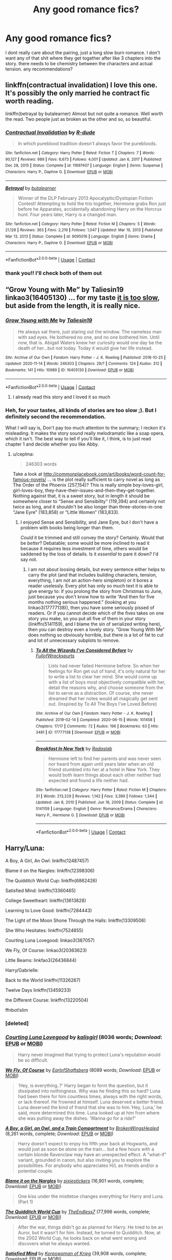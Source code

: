 #+TITLE: Any good romance fics?

* Any good romance fics?
:PROPERTIES:
:Author: After_Poetry9027
:Score: 4
:DateUnix: 1620552969.0
:DateShort: 2021-May-09
:FlairText: Request
:END:
I dont really care about the pairing, just a long slow burn romance. I don't want any of that shit where they get together after like 3 chapters into the story. there needs to be chemistry between the characters and actual tension. any recommendations?


** linkffn(contractual invalidation) I love this one. It's possibly the only married he contract fic worth reading.

linkffn(betrayal by butalearner) Almost but not quite a romance. Well worth the read. Two people just as broken as the other and so, so beautiful.
:PROPERTIES:
:Author: HeirGaunt
:Score: 3
:DateUnix: 1620553694.0
:DateShort: 2021-May-09
:END:

*** [[https://www.fanfiction.net/s/11697407/1/][*/Contractual Invalidation/*]] by [[https://www.fanfiction.net/u/2057121/R-dude][/R-dude/]]

#+begin_quote
  In which pureblood tradition doesn't always favor the purebloods.
#+end_quote

^{/Site/:} ^{fanfiction.net} ^{*|*} ^{/Category/:} ^{Harry} ^{Potter} ^{*|*} ^{/Rated/:} ^{Fiction} ^{T} ^{*|*} ^{/Chapters/:} ^{7} ^{*|*} ^{/Words/:} ^{90,127} ^{*|*} ^{/Reviews/:} ^{989} ^{*|*} ^{/Favs/:} ^{6,673} ^{*|*} ^{/Follows/:} ^{4,001} ^{*|*} ^{/Updated/:} ^{Jan} ^{6,} ^{2017} ^{*|*} ^{/Published/:} ^{Dec} ^{28,} ^{2015} ^{*|*} ^{/Status/:} ^{Complete} ^{*|*} ^{/id/:} ^{11697407} ^{*|*} ^{/Language/:} ^{English} ^{*|*} ^{/Genre/:} ^{Suspense} ^{*|*} ^{/Characters/:} ^{Harry} ^{P.,} ^{Daphne} ^{G.} ^{*|*} ^{/Download/:} ^{[[http://www.ff2ebook.com/old/ffn-bot/index.php?id=11697407&source=ff&filetype=epub][EPUB]]} ^{or} ^{[[http://www.ff2ebook.com/old/ffn-bot/index.php?id=11697407&source=ff&filetype=mobi][MOBI]]}

--------------

[[https://www.fanfiction.net/s/9095016/1/][*/Betrayal/*]] by [[https://www.fanfiction.net/u/4024547/butalearner][/butalearner/]]

#+begin_quote
  Winner of the DLP February 2013 Apocalyptic/Dystopian Fiction Contest! Attempting to hold the trio together, Hermione grabs Ron just before he Apparates, accidentally abandoning Harry on the Horcrux hunt. Four years later, Harry is a changed man.
#+end_quote

^{/Site/:} ^{fanfiction.net} ^{*|*} ^{/Category/:} ^{Harry} ^{Potter} ^{*|*} ^{/Rated/:} ^{Fiction} ^{M} ^{*|*} ^{/Chapters/:} ^{5} ^{*|*} ^{/Words/:} ^{21,128} ^{*|*} ^{/Reviews/:} ^{363} ^{*|*} ^{/Favs/:} ^{2,219} ^{*|*} ^{/Follows/:} ^{1,047} ^{*|*} ^{/Updated/:} ^{Mar} ^{19,} ^{2013} ^{*|*} ^{/Published/:} ^{Mar} ^{13,} ^{2013} ^{*|*} ^{/Status/:} ^{Complete} ^{*|*} ^{/id/:} ^{9095016} ^{*|*} ^{/Language/:} ^{English} ^{*|*} ^{/Genre/:} ^{Drama} ^{*|*} ^{/Characters/:} ^{Harry} ^{P.,} ^{Daphne} ^{G.} ^{*|*} ^{/Download/:} ^{[[http://www.ff2ebook.com/old/ffn-bot/index.php?id=9095016&source=ff&filetype=epub][EPUB]]} ^{or} ^{[[http://www.ff2ebook.com/old/ffn-bot/index.php?id=9095016&source=ff&filetype=mobi][MOBI]]}

--------------

*FanfictionBot*^{2.0.0-beta} | [[https://github.com/FanfictionBot/reddit-ffn-bot/wiki/Usage][Usage]] | [[https://www.reddit.com/message/compose?to=tusing][Contact]]
:PROPERTIES:
:Author: FanfictionBot
:Score: 1
:DateUnix: 1620553730.0
:DateShort: 2021-May-09
:END:


*** thank you!! I'll check both of them out
:PROPERTIES:
:Author: After_Poetry9027
:Score: 1
:DateUnix: 1620553758.0
:DateShort: 2021-May-09
:END:


** “Grow Young with Me” by Taliesin19 linkao3(16405130) ... for my taste [[https://matej.ceplovi.cz/blog/micro-review-of-grow-young-with-me-by-taliesin19.html][it is too slow]], but aside from the length, it is really nice.
:PROPERTIES:
:Author: ceplma
:Score: 3
:DateUnix: 1620554085.0
:DateShort: 2021-May-09
:END:

*** [[https://archiveofourown.org/works/16405130][*/Grow Young with Me/*]] by [[https://www.archiveofourown.org/users/Taliesin19/pseuds/Taliesin19][/Taliesin19/]]

#+begin_quote
  He always sat there, just staring out the window. The nameless man with sad eyes. He bothered no one, and no one bothered him. Until now, that is. Abigail Waters knew her curiosity would one day be the death of her...but not today. Today it would give her life instead.
#+end_quote

^{/Site/:} ^{Archive} ^{of} ^{Our} ^{Own} ^{*|*} ^{/Fandom/:} ^{Harry} ^{Potter} ^{-} ^{J.} ^{K.} ^{Rowling} ^{*|*} ^{/Published/:} ^{2018-10-25} ^{*|*} ^{/Updated/:} ^{2020-11-14} ^{*|*} ^{/Words/:} ^{246303} ^{*|*} ^{/Chapters/:} ^{29/?} ^{*|*} ^{/Comments/:} ^{124} ^{*|*} ^{/Kudos/:} ^{312} ^{*|*} ^{/Bookmarks/:} ^{141} ^{*|*} ^{/Hits/:} ^{10989} ^{*|*} ^{/ID/:} ^{16405130} ^{*|*} ^{/Download/:} ^{[[https://archiveofourown.org/downloads/16405130/Grow%20Young%20with%20Me.epub?updated_at=1608242288][EPUB]]} ^{or} ^{[[https://archiveofourown.org/downloads/16405130/Grow%20Young%20with%20Me.mobi?updated_at=1608242288][MOBI]]}

--------------

*FanfictionBot*^{2.0.0-beta} | [[https://github.com/FanfictionBot/reddit-ffn-bot/wiki/Usage][Usage]] | [[https://www.reddit.com/message/compose?to=tusing][Contact]]
:PROPERTIES:
:Author: FanfictionBot
:Score: 1
:DateUnix: 1620554104.0
:DateShort: 2021-May-09
:END:

**** I already read this story and I loved it so much
:PROPERTIES:
:Author: After_Poetry9027
:Score: 2
:DateUnix: 1620563363.0
:DateShort: 2021-May-09
:END:


*** Heh, for your tastes, all kinds of stories are too slow ;). But I definitely second the recommendation.

What I will say is, Don't pay too much attention to the summary; I reckon it's misleading. It makes the story sound really melodramatic like a soap opera, which it isn't. The best way to tell if you'll like it, I think, is to just read chapter 1 and decide whether you like Abby.
:PROPERTIES:
:Author: thrawnca
:Score: 1
:DateUnix: 1620628001.0
:DateShort: 2021-May-10
:END:

**** u/ceplma:
#+begin_quote
  246303 words
#+end_quote

Take a look at [[http://commonplacebook.com/art/books/word-count-for-famous-novels/]] ... is the plot really sufficient to carry novel as long as The Order of the Phoenix (257,154)? This is really simple boy-loves-girl, girl-loves-boy, they-have-their-issues-and-then-they-get-together. Nothing against that, it is a sweet story, but in length it should be somewhere closer to “Sense and Sensibility” (119,394) and certainly not twice as long, and it shouldn't be also longer than three-stories-in-one “Jane Eyre” (183,858) or “Little Women” (183,833).
:PROPERTIES:
:Author: ceplma
:Score: 1
:DateUnix: 1620629451.0
:DateShort: 2021-May-10
:END:

***** I enjoyed Sense and Sensibility, and Jane Eyre, but I don't have a problem with books being longer than them.

/Could/ it be trimmed and still convey the story? Certainly. Would that be /better/? Debatable; some would be more inclined to read it because it requires less investment of time, others would be saddened by the loss of details. Is it /essential/ to pare it down? I'd say not.
:PROPERTIES:
:Author: thrawnca
:Score: 1
:DateUnix: 1620630095.0
:DateShort: 2021-May-10
:END:

****** I am not about loosing details, but every sentence either helps to carry the plot (and that includes building characters, tension, everything, I am not an action-hero simpleton) or it bores a reader uselessly. Every plot has only so much text it is able to give energy to: if you prolong the story from Christmas to June, just because you don't know how to write “And then for five months nothing serious happened.” (looking at you linkao3(17777138)), then you have some seriously pissed of readers. Or if you cannot decide which of the fives takes on one story you make, so you put all five of them in your story (linkffn(5141159), and I blame the sin of serialized writing here), then you can destroy even a lovely story. “Grow Young With Me” does nothing so obviously horrible, but there is a lot of fat to cut and lot of unnecessary subplots to remove.
:PROPERTIES:
:Author: ceplma
:Score: 1
:DateUnix: 1620640168.0
:DateShort: 2021-May-10
:END:

******* [[https://archiveofourown.org/works/17777138][*/To All the Wizards I've Considered Before/*]] by [[https://www.archiveofourown.org/users/FullofWrackspurts/pseuds/FullofWrackspurts][/FullofWrackspurts/]]

#+begin_quote
  Lists had never failed Hermione before. So when her feelings for Ron get out of hand, it's only natural for her to write a list to clear her mind. She would come up with a list of boys most objectively compatible with her, detail the reasons why, and choose someone from the list to serve as a distraction. Of course, she never dreamed that her notes would all magically get sent out. (Inspired by To All The Boys I've Loved Before)
#+end_quote

^{/Site/:} ^{Archive} ^{of} ^{Our} ^{Own} ^{*|*} ^{/Fandom/:} ^{Harry} ^{Potter} ^{-} ^{J.} ^{K.} ^{Rowling} ^{*|*} ^{/Published/:} ^{2019-02-14} ^{*|*} ^{/Completed/:} ^{2020-06-15} ^{*|*} ^{/Words/:} ^{101458} ^{*|*} ^{/Chapters/:} ^{17/17} ^{*|*} ^{/Comments/:} ^{72} ^{*|*} ^{/Kudos/:} ^{196} ^{*|*} ^{/Bookmarks/:} ^{63} ^{*|*} ^{/Hits/:} ^{3481} ^{*|*} ^{/ID/:} ^{17777138} ^{*|*} ^{/Download/:} ^{[[https://archiveofourown.org/downloads/17777138/To%20All%20the%20Wizards%20Ive.epub?updated_at=1592238695][EPUB]]} ^{or} ^{[[https://archiveofourown.org/downloads/17777138/To%20All%20the%20Wizards%20Ive.mobi?updated_at=1592238695][MOBI]]}

--------------

[[https://www.fanfiction.net/s/5141159/1/][*/Breakfast In New York/*]] by [[https://www.fanfiction.net/u/1806836/Radaslab][/Radaslab/]]

#+begin_quote
  Hermione left to find her parents and was never seen nor heard from again until years later when an old friend stumbled into her at a hotel in New York. They would both learn things about each other neither had expected and found a life neither had.
#+end_quote

^{/Site/:} ^{fanfiction.net} ^{*|*} ^{/Category/:} ^{Harry} ^{Potter} ^{*|*} ^{/Rated/:} ^{Fiction} ^{M} ^{*|*} ^{/Chapters/:} ^{31} ^{*|*} ^{/Words/:} ^{213,229} ^{*|*} ^{/Reviews/:} ^{1,142} ^{*|*} ^{/Favs/:} ^{3,399} ^{*|*} ^{/Follows/:} ^{1,344} ^{*|*} ^{/Updated/:} ^{Jan} ^{8,} ^{2010} ^{*|*} ^{/Published/:} ^{Jun} ^{16,} ^{2009} ^{*|*} ^{/Status/:} ^{Complete} ^{*|*} ^{/id/:} ^{5141159} ^{*|*} ^{/Language/:} ^{English} ^{*|*} ^{/Genre/:} ^{Romance/Drama} ^{*|*} ^{/Characters/:} ^{Harry} ^{P.,} ^{Hermione} ^{G.} ^{*|*} ^{/Download/:} ^{[[http://www.ff2ebook.com/old/ffn-bot/index.php?id=5141159&source=ff&filetype=epub][EPUB]]} ^{or} ^{[[http://www.ff2ebook.com/old/ffn-bot/index.php?id=5141159&source=ff&filetype=mobi][MOBI]]}

--------------

*FanfictionBot*^{2.0.0-beta} | [[https://github.com/FanfictionBot/reddit-ffn-bot/wiki/Usage][Usage]] | [[https://www.reddit.com/message/compose?to=tusing][Contact]]
:PROPERTIES:
:Author: FanfictionBot
:Score: 1
:DateUnix: 1620640189.0
:DateShort: 2021-May-10
:END:


** Harry/Luna:

A Boy, A Girl, An Owl: linkffn(12487457)

Blame it on the Nargles: linkffn(12398306)

The Quidditch World Cup: linkffn(6862426)

Satisfied Mind: linkffn(13360465)

College Sweetheart: linkffn(13613828)

Learning to Love Good: linkffn(7284443)

The Light of the Moon Shone Through the Halls: linkffn(13309506)

She Who Hesitates: linkffn(7524855)

Courting Luna Lovegood: linkao3(387057)

We Fly, Of Course: linkao3(20363623)

Little Beams: linkfao3(26436844)

Harry/Gabrielle:

Back to the World linkffn(11326267)

Twelve Days linkffn(13459233)

the Different Course: linkffn(13220504)

ffnbot!slim
:PROPERTIES:
:Author: flingerdinger
:Score: 2
:DateUnix: 1620578522.0
:DateShort: 2021-May-09
:END:

*** [deleted]
:PROPERTIES:
:Score: 1
:DateUnix: 1620578540.0
:DateShort: 2021-May-09
:END:


*** [[https://archiveofourown.org/works/387057][*/Courting Luna Lovegood/*]] by [[https://www.archiveofourown.org/users/kalisgirl/pseuds/kalisgirl][/kalisgirl/]] (8036 words; /Download/: [[https://archiveofourown.org/downloads/387057/Courting%20Luna%20Lovegood.epub?updated_at=1387629588][EPUB]] or [[https://archiveofourown.org/downloads/387057/Courting%20Luna%20Lovegood.mobi?updated_at=1387629588][MOBI]])

#+begin_quote
  Harry never imagined that trying to protect Luna's reputation would be so difficult.
#+end_quote

[[https://archiveofourown.org/works/20363623][*/We Fly, Of Course/*]] by [[https://www.archiveofourown.org/users/EarlofShaftsberg/pseuds/EarlofShaftsberg][/EarlofShaftsberg/]] (8089 words; /Download/: [[https://archiveofourown.org/downloads/20363623/We%20Fly%20Of%20Course.epub?updated_at=1596105744][EPUB]] or [[https://archiveofourown.org/downloads/20363623/We%20Fly%20Of%20Course.mobi?updated_at=1596105744][MOBI]])

#+begin_quote
  ‘Hey, is everything..?' Harry began to form the question, but it dissipated into nothingness. Why was he finding this so hard? Luna had been there for him countless times, always with the right words, or lack thereof. He frowned at himself. Luna deserved a better friend. Luna deserved the kind of friend that she was to him.‘Hey, Luna,' he said, more determined this time. Luna looked up at him from where she was putting away the dishes. ‘Wanna go for a ride?'
#+end_quote

[[https://www.fanfiction.net/s/12487457/1/][*/A Boy, a Girl, an Owl, and a Train Compartment/*]] by [[https://www.fanfiction.net/u/9194302/BrokenWingsHealed][/BrokenWingsHealed/]] (8,261 words, complete; /Download/: [[http://www.ff2ebook.com/old/ffn-bot/index.php?id=12487457&source=ff&filetype=epub][EPUB]] or [[http://www.ff2ebook.com/old/ffn-bot/index.php?id=12487457&source=ff&filetype=mobi][MOBI]])

#+begin_quote
  Harry doesn't expect to enjoy his fifth year back at Hogwarts, and would just as soon be alone on the train... but a few hours with a certain blonde Ravenclaw may have an unexpected effect. A "what-if" variant, grounded in canon, but also inviting you to explore the possibilities. For anybody who appreciates H/L as friends and/or a potential couple.
#+end_quote

[[https://www.fanfiction.net/s/12398306/1/][*/Blame it on the Nargles/*]] by [[https://www.fanfiction.net/u/8572866/pixiestickers][/pixiestickers/]] (16,901 words, complete; /Download/: [[http://www.ff2ebook.com/old/ffn-bot/index.php?id=12398306&source=ff&filetype=epub][EPUB]] or [[http://www.ff2ebook.com/old/ffn-bot/index.php?id=12398306&source=ff&filetype=mobi][MOBI]])

#+begin_quote
  One kiss under the mistletoe changes everything for Harry and Luna. (Part 1)
#+end_quote

[[https://www.fanfiction.net/s/6862426/1/][*/The Quidditch World Cup/*]] by [[https://www.fanfiction.net/u/2638737/TheEndless7][/TheEndless7/]] (77,996 words, complete; /Download/: [[http://www.ff2ebook.com/old/ffn-bot/index.php?id=6862426&source=ff&filetype=epub][EPUB]] or [[http://www.ff2ebook.com/old/ffn-bot/index.php?id=6862426&source=ff&filetype=mobi][MOBI]])

#+begin_quote
  After the war, things didn't go as planned for Harry. He tried to be an Auror, but it wasn't for him. Instead, he turned to Quidditch. Now, at the 2002 World Cup, he looks back on what went wrong and discovers what he always wanted.
#+end_quote

[[https://www.fanfiction.net/s/13360465/1/][*/Satisfied Mind/*]] by [[https://www.fanfiction.net/u/3350871/Korpswoman-of-Krieg][/Korpswoman of Krieg/]] (39,908 words, complete; /Download/: [[http://www.ff2ebook.com/old/ffn-bot/index.php?id=13360465&source=ff&filetype=epub][EPUB]] or [[http://www.ff2ebook.com/old/ffn-bot/index.php?id=13360465&source=ff&filetype=mobi][MOBI]])

#+begin_quote
  The demons from Harry's past have finally caught up with him, and left him a shell of his former self... but a visit from his boss puts him on the right path, and in the waiting room, he meets an old friend... advance trigger warning for mental health issues. Depressed!Harry Depressed!Luna Eventual Harry/Luna pairing. C C is definitely wanted! Hope to see you reading soon :)
#+end_quote

[[https://www.fanfiction.net/s/13613828/1/][*/College Sweetheart/*]] by [[https://www.fanfiction.net/u/9194302/BrokenWingsHealed][/BrokenWingsHealed/]] (7,907 words, complete; /Download/: [[http://www.ff2ebook.com/old/ffn-bot/index.php?id=13613828&source=ff&filetype=epub][EPUB]] or [[http://www.ff2ebook.com/old/ffn-bot/index.php?id=13613828&source=ff&filetype=mobi][MOBI]])

#+begin_quote
  A chance encounter with a biology tutor leads university student Harry Potter into a relationship with the most interesting person he's ever met. Yes, of course it's Luna Lovegood. Time to find out what his parents think of her. Muggle AU.
#+end_quote

[[https://www.fanfiction.net/s/7284443/1/][*/Learning to Love Good/*]] by [[https://www.fanfiction.net/u/2923791/Lia-Kada][/Lia Kada/]] (66,230 words, complete; /Download/: [[http://www.ff2ebook.com/old/ffn-bot/index.php?id=7284443&source=ff&filetype=epub][EPUB]] or [[http://www.ff2ebook.com/old/ffn-bot/index.php?id=7284443&source=ff&filetype=mobi][MOBI]])

#+begin_quote
  After Ginny Weasley cheats on Harry Potter with none other than Neville Longbottom, Harry's heart has been shattered to pieces. He seeks comfort in the arms of his longtime friend, Luna Lovegood.
#+end_quote

[[https://www.fanfiction.net/s/13309506/1/][*/The Light Of The Moon Shone Through The Halls/*]] by [[https://www.fanfiction.net/u/8477392/Kofukuna-Shi-no-Kami][/Kofukuna Shi no Kami/]] (3,133 words, complete; /Download/: [[http://www.ff2ebook.com/old/ffn-bot/index.php?id=13309506&source=ff&filetype=epub][EPUB]] or [[http://www.ff2ebook.com/old/ffn-bot/index.php?id=13309506&source=ff&filetype=mobi][MOBI]])

#+begin_quote
  Harry knew Luna well...didn't he. This is a little oneshot, featuring what could have been on the night of Horace Slughorn's Christmas Party. There are no lemons, but there is a rather intense discussion of more mature themes. Just a little lighthearted snippet, with spades of fluff, along with a bit of humour (I hope?). Harry x Luna This is not stolen, read the Author's Note.
#+end_quote

[[https://www.fanfiction.net/s/7524855/1/][*/She Who Hesitates/*]] by [[https://www.fanfiction.net/u/903609/pettybureaucrat][/pettybureaucrat/]] (10,014 words, complete; /Download/: [[http://www.ff2ebook.com/old/ffn-bot/index.php?id=7524855&source=ff&filetype=epub][EPUB]] or [[http://www.ff2ebook.com/old/ffn-bot/index.php?id=7524855&source=ff&filetype=mobi][MOBI]])

#+begin_quote
  AU 6th Year. Harry and Luna kiss after Slughorn's party and become a couple, exploring their feelings and sexuality to the ultimate conclusion. M for a reason.
#+end_quote

[[https://www.fanfiction.net/s/11326267/1/][*/Back to the World/*]] by [[https://www.fanfiction.net/u/2651714/MuggleBeene][/MuggleBeene/]] (21,530 words, complete; /Download/: [[http://www.ff2ebook.com/old/ffn-bot/index.php?id=11326267&source=ff&filetype=epub][EPUB]] or [[http://www.ff2ebook.com/old/ffn-bot/index.php?id=11326267&source=ff&filetype=mobi][MOBI]])

#+begin_quote
  Seven years after the fall of Voldemort Harry doesn't know what to do with his life. His love life, and everything else, is an absolute mess. Everyone around him seems to be moving ahead with their lives but he isn't moving. Eventually he finds someone to remind him of things he has forgotten and things he treasures. Not part of the Professor Muggle series.
#+end_quote

[[https://www.fanfiction.net/s/13459233/1/][*/Twelve Days/*]] by [[https://www.fanfiction.net/u/2638737/TheEndless7][/TheEndless7/]] (48,433 words, complete; /Download/: [[http://www.ff2ebook.com/old/ffn-bot/index.php?id=13459233&source=ff&filetype=epub][EPUB]] or [[http://www.ff2ebook.com/old/ffn-bot/index.php?id=13459233&source=ff&filetype=mobi][MOBI]])

#+begin_quote
  Follow Harry Potter through the twelve days that will define his adult life. A Post-War Romance for Christmas
#+end_quote

[[https://www.fanfiction.net/s/13220504/1/][*/The Different Course/*]] by [[https://www.fanfiction.net/u/5738500/Lorelai-McQueen][/Lorelai McQueen/]] (30,383 words, complete; /Download/: [[http://www.ff2ebook.com/old/ffn-bot/index.php?id=13220504&source=ff&filetype=epub][EPUB]] or [[http://www.ff2ebook.com/old/ffn-bot/index.php?id=13220504&source=ff&filetype=mobi][MOBI]])

#+begin_quote
  6 years after the war, Harry feels like his life his finally on track. However, life throws him a curveball and sends him spinning into the arms of someone destiny had in mind for him. Ron/Hermione. Initial Harry/Ginny. Eventual Harry/Gabrielle.
#+end_quote

--------------

/slim!FanfictionBot/^{2.0.0-beta}
:PROPERTIES:
:Author: FanfictionBot
:Score: 1
:DateUnix: 1620578586.0
:DateShort: 2021-May-09
:END:


** Continued from my previous comment since the bot can only link 30 fics

Harry/Fleur:

A Much Needed Holiday: linkao3(24583711)

Edelweiss: linkffn(13707263) (Possibly the Best Fleur/Harry in the fandom)

Learn to Fly: linkffn(13707335)

Harry Potter and the Flowerpot Conspiracy: linkffn(13700639)

Drool: linkffn(12611489)

Letters: linkffn(6535391)

Harry/Hermione:

Wink!: linkffn(13687484)

Home is where the Heart Lies: linkffn(13595077)

You're In Love With Her, idiot: linkffn(13560074)

If You get there before I do: linkffn(13464931)

Cracks: linkffn(13351740)

An Earnest Vow: linkffn(12773430)

Switch!: linkffn(13045763)

Professor Potter: linkffn(13677909)

Summer Nights by Embrathel: linkffn(12624331)

Summer Nights by Lequin: linkffn(12457527)

Baby, It's Cold Outside: linkffn(12296750)

Imagination: linkffn(12149290)

Harry/Ginny:

Gothic: linkffn(11922116)

The Hookup: linkffn(13393028)

Half Awake and Almost There linkao3(8941561)

Hogwarts, to Welcome You Home linkao3(8125531)

ffnbot!slim
:PROPERTIES:
:Author: flingerdinger
:Score: 2
:DateUnix: 1620578605.0
:DateShort: 2021-May-09
:END:

*** [[https://archiveofourown.org/works/24583711][*/A Much Needed Holiday/*]] by [[https://www.archiveofourown.org/users/CanonConvergence18/pseuds/CanonConvergence18][/CanonConvergence18/]] (36629 words; /Download/: [[https://archiveofourown.org/downloads/24583711/A%20Much%20Needed%20Holiday.epub?updated_at=1594165148][EPUB]] or [[https://archiveofourown.org/downloads/24583711/A%20Much%20Needed%20Holiday.mobi?updated_at=1594165148][MOBI]])

#+begin_quote
  After the Triwizard Tournament, Harry and Fleur stay in contact as pen pals. Once the war is over, Harry accepts an offer to come stay with Fleur in France. And because this a fan fiction, romance ensues.
#+end_quote

[[https://archiveofourown.org/works/8941561][*/half awake and almost there/*]] by [[https://www.archiveofourown.org/users/Annerb/pseuds/Annerb][/Annerb/]] (33175 words; /Download/: [[https://archiveofourown.org/downloads/8941561/half%20awake%20and%20almost.epub?updated_at=1607356943][EPUB]] or [[https://archiveofourown.org/downloads/8941561/half%20awake%20and%20almost.mobi?updated_at=1607356943][MOBI]])

#+begin_quote
  Wherein Harry never could help himself from trying to save the day, and Ginny was just trying to survive her shift without killing any of her customers.
#+end_quote

[[https://archiveofourown.org/works/8125531][*/Hogwarts, to welcome you home/*]] by [[https://www.archiveofourown.org/users/FaceChanger/pseuds/gedsparrowhawk][/gedsparrowhawk (FaceChanger)/]] (11146 words; /Download/: [[https://archiveofourown.org/downloads/8125531/Hogwarts%20to%20welcome%20you.epub?updated_at=1619729026][EPUB]] or [[https://archiveofourown.org/downloads/8125531/Hogwarts%20to%20welcome%20you.mobi?updated_at=1619729026][MOBI]])

#+begin_quote
  “You understand, Professor,” Harry began, after a moment, “that I don't have my N.E.W.T.s. I never even finished seventh year. Between everything, I never had a chance the first time around, and then afterwards there didn't seem to be much point. Hermione argued for it, of course, but I was so tired of Britain. So technically, I am completely unqualified for the position.”“Quite a way to begin an interview, Mr. Potter,” McGonagall said, dryly.Or, three years after the war, Harry Potter becomes Hogwarts' newest Defense Against the Dark Arts professor.
#+end_quote

[[https://www.fanfiction.net/s/13707263/1/][*/Edelweiss/*]] by [[https://www.fanfiction.net/u/14026984/SalTalStudios][/SalTalStudios/]] (19,254 words, complete; /Download/: [[http://www.ff2ebook.com/old/ffn-bot/index.php?id=13707263&source=ff&filetype=epub][EPUB]] or [[http://www.ff2ebook.com/old/ffn-bot/index.php?id=13707263&source=ff&filetype=mobi][MOBI]])

#+begin_quote
  When Harry got on a broom for the first time to catch Neville's Remembrall, he never imagined it would be the start of a series of events that would lead him to a certain French witch and change his life forever. One-shot. Flowerpot. AU-no horcruxes, Pettigrew captured at the end of 3rd year.
#+end_quote

[[https://www.fanfiction.net/s/13707335/1/][*/Learn To Fly/*]] by [[https://www.fanfiction.net/u/11491751/Petrificus-Somewhatus][/Petrificus Somewhatus/]] (5,441 words, complete; /Download/: [[http://www.ff2ebook.com/old/ffn-bot/index.php?id=13707335&source=ff&filetype=epub][EPUB]] or [[http://www.ff2ebook.com/old/ffn-bot/index.php?id=13707335&source=ff&filetype=mobi][MOBI]])

#+begin_quote
  Gabrielle Delacour was a fan of two things: Quidditch and Harry Potter. This is the story of how her two passions helped two Tri Wizard Champions find their way.
#+end_quote

[[https://www.fanfiction.net/s/13700639/1/][*/Harry Potter and the Flowerpot Conspiracy/*]] by [[https://www.fanfiction.net/u/4041024/Triage-the-Potterfan][/Triage the Potterfan/]] (11,308 words, complete; /Download/: [[http://www.ff2ebook.com/old/ffn-bot/index.php?id=13700639&source=ff&filetype=epub][EPUB]] or [[http://www.ff2ebook.com/old/ffn-bot/index.php?id=13700639&source=ff&filetype=mobi][MOBI]])

#+begin_quote
  When Harry awakens to Fleur having a bit of a "destructive home renovation" meltdown, he just thinks it's that time of the month again...until it's not. What on earth could it be? Why was Hermione shaking and looking like she was about to have a meltdown herself? Why was Gabrielle Delacour-Weasley about to explode? What conspiracy is the Weasley clan cooking up behind his back?
#+end_quote

[[https://www.fanfiction.net/s/12611489/1/][*/Drool/*]] by [[https://www.fanfiction.net/u/8266516/VonPelt][/VonPelt/]] (6,003 words, complete; /Download/: [[http://www.ff2ebook.com/old/ffn-bot/index.php?id=12611489&source=ff&filetype=epub][EPUB]] or [[http://www.ff2ebook.com/old/ffn-bot/index.php?id=12611489&source=ff&filetype=mobi][MOBI]])

#+begin_quote
  Harry needs a date for the Yule Ball and Hermione has a solution. Harry/Fleur
#+end_quote

[[https://www.fanfiction.net/s/6535391/1/][*/Letters/*]] by [[https://www.fanfiction.net/u/2638737/TheEndless7][/TheEndless7/]] (200,872 words, complete; /Download/: [[http://www.ff2ebook.com/old/ffn-bot/index.php?id=6535391&source=ff&filetype=epub][EPUB]] or [[http://www.ff2ebook.com/old/ffn-bot/index.php?id=6535391&source=ff&filetype=mobi][MOBI]])

#+begin_quote
  Students are required to write to a pen pal in the spirit of 'International Cooperation.' New friendships and a new romance arise going into the fourth year at Hogwarts.
#+end_quote

[[https://www.fanfiction.net/s/13687484/1/][*/Wink!/*]] by [[https://www.fanfiction.net/u/5774824/The-Kubrickian][/The Kubrickian/]] (7,445 words, complete; /Download/: [[http://www.ff2ebook.com/old/ffn-bot/index.php?id=13687484&source=ff&filetype=epub][EPUB]] or [[http://www.ff2ebook.com/old/ffn-bot/index.php?id=13687484&source=ff&filetype=mobi][MOBI]])

#+begin_quote
  AU - Sirius is alive and well, Voldemort is irrelevant, Bill and Fleur's wedding is afoot (!), and two best friends are taking tentative steps towards each other amidst the chaos of youth. Featuring camaraderie, fireworks, underage drinking, kicking feet under the dinner table, and a game of Wizard's Tag!
#+end_quote

[[https://www.fanfiction.net/s/13595077/1/][*/Home Is Where the Heart Lies/*]] by [[https://www.fanfiction.net/u/3714792/SweetShireen][/SweetShireen/]] (10,081 words, complete; /Download/: [[http://www.ff2ebook.com/old/ffn-bot/index.php?id=13595077&source=ff&filetype=epub][EPUB]] or [[http://www.ff2ebook.com/old/ffn-bot/index.php?id=13595077&source=ff&filetype=mobi][MOBI]])

#+begin_quote
  Harry wishes he could go back in time and tell his younger self---always so lost, desperately searching for a family and a place to belong---that the answer was there all along. Right there next to him. Post-Hogwarts HHr.
#+end_quote

[[https://www.fanfiction.net/s/13560074/1/][*/you're in love with her, idiot/*]] by [[https://www.fanfiction.net/u/4090750/natasharomanhoffs][/natasharomanhoffs/]] (15,867 words, complete; /Download/: [[http://www.ff2ebook.com/old/ffn-bot/index.php?id=13560074&source=ff&filetype=epub][EPUB]] or [[http://www.ff2ebook.com/old/ffn-bot/index.php?id=13560074&source=ff&filetype=mobi][MOBI]])

#+begin_quote
  Hermione Granger has managed to lead a quiet, unassuming life as a fifth-year Ravenclaw. Harry Potter is a well-adjusted and popular fifth-year Gryffindor. What happens when they eventually cross paths? Non-BWL au, Ravenclaw!Hermione, happy!Harry, HHr, unbeta-ed and please review!
#+end_quote

[[https://www.fanfiction.net/s/13464931/1/][*/If You Get There Before I Do/*]] by [[https://www.fanfiction.net/u/6820579/continuedinterests][/continuedinterests/]] (52,332 words, complete; /Download/: [[http://www.ff2ebook.com/old/ffn-bot/index.php?id=13464931&source=ff&filetype=epub][EPUB]] or [[http://www.ff2ebook.com/old/ffn-bot/index.php?id=13464931&source=ff&filetype=mobi][MOBI]])

#+begin_quote
  Just what the world needs, another Harry and Hermione fall in love in The Tent fic! Hopefully, however, in this one we'll see natural progression, a lot of heart, and no bashing.
#+end_quote

[[https://www.fanfiction.net/s/13351740/1/][*/Cracks/*]] by [[https://www.fanfiction.net/u/1767334/MrsRen][/MrsRen/]] (25,713 words, complete; /Download/: [[http://www.ff2ebook.com/old/ffn-bot/index.php?id=13351740&source=ff&filetype=epub][EPUB]] or [[http://www.ff2ebook.com/old/ffn-bot/index.php?id=13351740&source=ff&filetype=mobi][MOBI]])

#+begin_quote
  The world keeps spinning right beneath his feet. Except it's as if the world was put back together not quite right, and he can't find his footing. Harry finds that the only one can help him is Hermione, and that's an entirely other problem. [Post-War.] [Head Boy, Head Girl.] [HARMONY.][COMPLETE.]
#+end_quote

[[https://www.fanfiction.net/s/12773430/1/][*/An Earnest Vow/*]] by [[https://www.fanfiction.net/u/1634726/LeQuin][/LeQuin/]] (55,841 words, complete; /Download/: [[http://www.ff2ebook.com/old/ffn-bot/index.php?id=12773430&source=ff&filetype=epub][EPUB]] or [[http://www.ff2ebook.com/old/ffn-bot/index.php?id=12773430&source=ff&filetype=mobi][MOBI]])

#+begin_quote
  Harry and Hermione make a mistake during the hunt that will affect the rest of their lives.
#+end_quote

[[https://www.fanfiction.net/s/13045763/1/][*/Switch!/*]] by [[https://www.fanfiction.net/u/72819/AngelinaWeasley1][/AngelinaWeasley1/]] (10,288 words, complete; /Download/: [[http://www.ff2ebook.com/old/ffn-bot/index.php?id=13045763&source=ff&filetype=epub][EPUB]] or [[http://www.ff2ebook.com/old/ffn-bot/index.php?id=13045763&source=ff&filetype=mobi][MOBI]])

#+begin_quote
  Hermione agrees to go on a double date with the red haired man she met at her favorite shop and things seem good!... that is to say, until she's introduced to his dark haired best friend who catches her attention. Catches it and keeps it. [Harmony]
#+end_quote

[[https://www.fanfiction.net/s/13677909/1/][*/Professor Potter/*]] by [[https://www.fanfiction.net/u/6101244/Ash-Juillet][/Ash Juillet/]] (3,108 words, complete; /Download/: [[http://www.ff2ebook.com/old/ffn-bot/index.php?id=13677909&source=ff&filetype=epub][EPUB]] or [[http://www.ff2ebook.com/old/ffn-bot/index.php?id=13677909&source=ff&filetype=mobi][MOBI]])

#+begin_quote
  Instead of joining the Aurors, Harry decides to start teaching Defence Against the Dark Arts. His life is changed by that simple decision. AU!
#+end_quote

--------------

/slim!FanfictionBot/^{2.0.0-beta}
:PROPERTIES:
:Author: FanfictionBot
:Score: 1
:DateUnix: 1620578856.0
:DateShort: 2021-May-09
:END:


*** [[https://www.fanfiction.net/s/12457527/1/][*/Summer Nights/*]] by [[https://www.fanfiction.net/u/1634726/LeQuin][/LeQuin/]] (20,946 words, complete; /Download/: [[http://www.ff2ebook.com/old/ffn-bot/index.php?id=12457527&source=ff&filetype=epub][EPUB]] or [[http://www.ff2ebook.com/old/ffn-bot/index.php?id=12457527&source=ff&filetype=mobi][MOBI]])

#+begin_quote
  Challenge response. The summer after Harry's fifth year he helps a local pensioner out of a tight spot. The man takes Harry under his wing and by the end of the summer Harry is invited to a party at the golf club of which his patron is the Managing Director. At the party Harry makes an unexpected discovery about the man's family.
#+end_quote

[[https://www.fanfiction.net/s/12296750/1/][*/Baby, It's Cold Outside/*]] by [[https://www.fanfiction.net/u/5594536/Potato19][/Potato19/]] (75,620 words, complete; /Download/: [[http://www.ff2ebook.com/old/ffn-bot/index.php?id=12296750&source=ff&filetype=epub][EPUB]] or [[http://www.ff2ebook.com/old/ffn-bot/index.php?id=12296750&source=ff&filetype=mobi][MOBI]])

#+begin_quote
  Set during OOTP. The story of how Hermione's innocent suggestion of running a Secret Santa with the DA leads to the ultimate search for the perfect presents, an unexpected change in holiday plans, late-night mistletoe-kisses and revelations of profound feelings hidden deep down. Total HHr.
#+end_quote

[[https://www.fanfiction.net/s/12149290/1/][*/Imagination/*]] by [[https://www.fanfiction.net/u/5594536/Potato19][/Potato19/]] (19,727 words, complete; /Download/: [[http://www.ff2ebook.com/old/ffn-bot/index.php?id=12149290&source=ff&filetype=epub][EPUB]] or [[http://www.ff2ebook.com/old/ffn-bot/index.php?id=12149290&source=ff&filetype=mobi][MOBI]])

#+begin_quote
  After the Final Battle, the Wizarding World is left to mourn for their fallen friends and family. Feeling as if they're imposing on the Burrow, Harry and Hermione take their leave and embark on their own recovery: with each other. Written in 3 Parts.
#+end_quote

[[https://www.fanfiction.net/s/11922116/1/][*/Gothic/*]] by [[https://www.fanfiction.net/u/4577618/Brennus][/Brennus/]] (67,647 words, complete; /Download/: [[http://www.ff2ebook.com/old/ffn-bot/index.php?id=11922116&source=ff&filetype=epub][EPUB]] or [[http://www.ff2ebook.com/old/ffn-bot/index.php?id=11922116&source=ff&filetype=mobi][MOBI]])

#+begin_quote
  A bored Ginny Weasley finds her world turned upside down when a handsome and mysterious young wizard with a dark reputation offers her a job. Together, they seek a lost treasure and battle monsters while she learns many new things about herself.
#+end_quote

[[https://www.fanfiction.net/s/13393028/1/][*/The Hook Up/*]] by [[https://www.fanfiction.net/u/1864945/pottermum][/pottermum/]] (18,310 words, complete; /Download/: [[http://www.ff2ebook.com/old/ffn-bot/index.php?id=13393028&source=ff&filetype=epub][EPUB]] or [[http://www.ff2ebook.com/old/ffn-bot/index.php?id=13393028&source=ff&filetype=mobi][MOBI]])

#+begin_quote
  It's been eight month since Ginny broke up with her cheating boyfriend and now she was invited to his sister's wedding. There were two reasons she agreed to go. To show her ex what he was missing out on because she was going to look fabulous, and to hook up. But then she met Harry. Muggle AU
#+end_quote

--------------

/slim!FanfictionBot/^{2.0.0-beta}
:PROPERTIES:
:Author: FanfictionBot
:Score: 1
:DateUnix: 1620578867.0
:DateShort: 2021-May-09
:END:


** Continued Part 3

Harry/Daphne:

Ice Princess: linkffn(5864749)

Following His Father's Footsteps: linkffn(11576101)

Wait, What?: linkffn(12610457)

I Wouldn't Change A Thing: linkffn(12983365)

Butterbeer, Bollocks, and Ball: linkffn(12673854)

Unseen: linkffn(13661038)

On a Night Like This: linkffn(13573903)

A Simple Act: linkffn(13337413)

Silence is Golden: linkffn(13451229)

To Refuse The Givens: linkao3(19193497)

A Most Peculiar Girl: linkffn(13356003)

How A Slytherin Get's What They Want: linkffn(13249509)

Harry/Astoria:

High Hopes: linkffn(13426602)

The Wand Chooses the Wizard, The Wizard Chooses the Witch: linkffn(12421781)

Family, It's in the Blood: linkffn(13292346)

Harry/Angelina:

Quaffle and Broomsticks: linkffn(13647810) This has alot of smut in it but is really fucking adorable, but you can skip this rec if you want.

Harry/Katie

Beelines and Beater Bats: linkffn(13343546)

To Live Well: linkffn(13489715)

Thicker than a Wall of Bricks: linkffn(13689625)

Harry/OC:

Ten More Minutes: linkffn(9566537)

You and I: linkffn(6186581)

Hocus Pocus, Adele Polkiss: linkffn(5244417)

Harry/Susan:

Triwizard Tales: linkffn(7594305)

Hiding in Plain Sight: linkffn(8937860)

ffnbot!slim
:PROPERTIES:
:Author: flingerdinger
:Score: 2
:DateUnix: 1620578617.0
:DateShort: 2021-May-09
:END:

*** [[https://archiveofourown.org/works/19193497][*/to refuse the givens/*]] by [[https://www.archiveofourown.org/users/snark/pseuds/snark][/snark/]] (33062 words; /Download/: [[https://archiveofourown.org/downloads/19193497/to%20refuse%20the%20givens.epub?updated_at=1615037078][EPUB]] or [[https://archiveofourown.org/downloads/19193497/to%20refuse%20the%20givens.mobi?updated_at=1615037078][MOBI]])

#+begin_quote
  Daphne Greengrass makes a tidy sum selling contraband at Hogwarts, and a nihilistic Harry Potter wants to buy cigarettes.
#+end_quote

[[https://www.fanfiction.net/s/5864749/1/][*/Ice Princess/*]] by [[https://www.fanfiction.net/u/583529/Luan-Mao][/Luan Mao/]] (15,488 words, complete; /Download/: [[http://www.ff2ebook.com/old/ffn-bot/index.php?id=5864749&source=ff&filetype=epub][EPUB]] or [[http://www.ff2ebook.com/old/ffn-bot/index.php?id=5864749&source=ff&filetype=mobi][MOBI]])

#+begin_quote
  Building a romance from a fanon cliche turned on its head.
#+end_quote

[[https://www.fanfiction.net/s/12610457/1/][*/Wait, what?/*]] by [[https://www.fanfiction.net/u/1445361/Marenke][/Marenke/]] (8,435 words, complete; /Download/: [[http://www.ff2ebook.com/old/ffn-bot/index.php?id=12610457&source=ff&filetype=epub][EPUB]] or [[http://www.ff2ebook.com/old/ffn-bot/index.php?id=12610457&source=ff&filetype=mobi][MOBI]])

#+begin_quote
  "I've just had the worst day,", said Daphne, sitting by Harry's side. Harry kept eating slowly, and Hermione looked from one to another as Ron spluttered. Both were ignored summarily by the other two.
#+end_quote

[[https://www.fanfiction.net/s/12983365/1/][*/I Wouldn't Change a Thing/*]] by [[https://www.fanfiction.net/u/2147685/EthyleneGlycol][/EthyleneGlycol/]] (19,044 words, complete; /Download/: [[http://www.ff2ebook.com/old/ffn-bot/index.php?id=12983365&source=ff&filetype=epub][EPUB]] or [[http://www.ff2ebook.com/old/ffn-bot/index.php?id=12983365&source=ff&filetype=mobi][MOBI]])

#+begin_quote
  Harry has a secret to share with Ron and Hermione. HP/DG.
#+end_quote

[[https://www.fanfiction.net/s/12673854/1/][*/Butterbeer, Bollocks and a Ball/*]] by [[https://www.fanfiction.net/u/1585368/jaythekoala][/jaythekoala/]] (6,162 words, complete; /Download/: [[http://www.ff2ebook.com/old/ffn-bot/index.php?id=12673854&source=ff&filetype=epub][EPUB]] or [[http://www.ff2ebook.com/old/ffn-bot/index.php?id=12673854&source=ff&filetype=mobi][MOBI]])

#+begin_quote
  "She Transfigured Seamus' testicles into a pair of tweezers!" Through a series of unfortunate events and unwise decisions, Harry Potter ends up going to the Yule Ball with Daphne Greengrass. Perhaps things won't turn out so bad after all: when you've hit rock bottom, the only way to go is up, right? ...Right? Not your usual Daphne fic. Warnings for language and underage drinking.
#+end_quote

[[https://www.fanfiction.net/s/13661038/1/][*/Unseen/*]] by [[https://www.fanfiction.net/u/8787319/VaingloriousHound][/VaingloriousHound/]] (4,092 words, complete; /Download/: [[http://www.ff2ebook.com/old/ffn-bot/index.php?id=13661038&source=ff&filetype=epub][EPUB]] or [[http://www.ff2ebook.com/old/ffn-bot/index.php?id=13661038&source=ff&filetype=mobi][MOBI]])

#+begin_quote
  One day Harry noticed Daphne Greengrass. No one else did. / Complete? Maybe? AUish
#+end_quote

[[https://www.fanfiction.net/s/13573903/1/][*/On A Night Like This - The Potter Chronicles/*]] by [[https://www.fanfiction.net/u/2836195/Averlovi][/Averlovi/]] (49,032 words, complete; /Download/: [[http://www.ff2ebook.com/old/ffn-bot/index.php?id=13573903&source=ff&filetype=epub][EPUB]] or [[http://www.ff2ebook.com/old/ffn-bot/index.php?id=13573903&source=ff&filetype=mobi][MOBI]])

#+begin_quote
  Not every romance starts normally. How one fateful night in Harry's sixth year would be the first step in the rest of his life. Three Peat - First part of a series. AU - Rated M.
#+end_quote

[[https://www.fanfiction.net/s/13337413/1/][*/A Simple Act/*]] by [[https://www.fanfiction.net/u/2836195/Averlovi][/Averlovi/]] (31,037 words, complete; /Download/: [[http://www.ff2ebook.com/old/ffn-bot/index.php?id=13337413&source=ff&filetype=epub][EPUB]] or [[http://www.ff2ebook.com/old/ffn-bot/index.php?id=13337413&source=ff&filetype=mobi][MOBI]])

#+begin_quote
  Sometimes it is but a simple act of kindness that can change worlds. With the war ended and magical Britain trying to pick up the pieces, Harry and his friends embark on their seventh year at Hogwarts. Whilst a shy Daphne Greengrass looks forward to a final year at school without the looming presence of Malfoy and his ilk to threaten the peace. Four Piece Story. HP/DG & RW/HG.
#+end_quote

[[https://www.fanfiction.net/s/13451229/1/][*/Silence is Golden/*]] by [[https://www.fanfiction.net/u/8787319/VaingloriousHound][/VaingloriousHound/]] (6,882 words, complete; /Download/: [[http://www.ff2ebook.com/old/ffn-bot/index.php?id=13451229&source=ff&filetype=epub][EPUB]] or [[http://www.ff2ebook.com/old/ffn-bot/index.php?id=13451229&source=ff&filetype=mobi][MOBI]])

#+begin_quote
  [...]Harry never remembered that. But he figured that it didn't matter. After all, Speech is Silver, but Silence is Golden.
#+end_quote

[[https://www.fanfiction.net/s/13356003/1/][*/A Most Peculiar Girl/*]] by [[https://www.fanfiction.net/u/5204365/KingOfJacks][/KingOfJacks/]] (7,465 words, complete; /Download/: [[http://www.ff2ebook.com/old/ffn-bot/index.php?id=13356003&source=ff&filetype=epub][EPUB]] or [[http://www.ff2ebook.com/old/ffn-bot/index.php?id=13356003&source=ff&filetype=mobi][MOBI]])

#+begin_quote
  With some amount of horror, Daphne realized that she could not remember the last time she had even protested his presence. When had that happened? Was Harry Potter her...friend?
#+end_quote

[[https://www.fanfiction.net/s/13249509/1/][*/How A Slytherin Gets What They Want/*]] by [[https://www.fanfiction.net/u/449738/Captain-Cranium][/Captain Cranium/]] (9,606 words, complete; /Download/: [[http://www.ff2ebook.com/old/ffn-bot/index.php?id=13249509&source=ff&filetype=epub][EPUB]] or [[http://www.ff2ebook.com/old/ffn-bot/index.php?id=13249509&source=ff&filetype=mobi][MOBI]])

#+begin_quote
  Harry frowned. "Why are you trying to help me?" he asked. "Not that I don't appreciate it ... but I think most of Slytherin would enjoy seeing me end up as dragon food." One-Shot, First Task
#+end_quote

[[https://www.fanfiction.net/s/13426602/1/][*/High Hopes/*]] by [[https://www.fanfiction.net/u/5869599/ShayaLonnie][/ShayaLonnie/]] (7,721 words, complete; /Download/: [[http://www.ff2ebook.com/old/ffn-bot/index.php?id=13426602&source=ff&filetype=epub][EPUB]] or [[http://www.ff2ebook.com/old/ffn-bot/index.php?id=13426602&source=ff&filetype=mobi][MOBI]])

#+begin_quote
  Single father, Harry Potter, thought his romance days were behind him. He lives for his sons, his friends, the single-parenting support groups he attends weekly, the occasional great latte, and a beautiful woman who might be more than the friend he thinks she is. --- Written for Sing Me a Rare Volume 3; Runner Up: Best Comedy, Best Romance
#+end_quote

[[https://www.fanfiction.net/s/12421781/1/][*/The Wand Chooses The Wizard, The Wizard Chooses The Witch/*]] by [[https://www.fanfiction.net/u/1401424/vlad-the-inhaler][/vlad the inhaler/]] (5,714 words, complete; /Download/: [[http://www.ff2ebook.com/old/ffn-bot/index.php?id=12421781&source=ff&filetype=epub][EPUB]] or [[http://www.ff2ebook.com/old/ffn-bot/index.php?id=12421781&source=ff&filetype=mobi][MOBI]])

#+begin_quote
  A take on Ell Roche's "Pure-blood Culture": Lady Astoria Greengrass has waited long enough, her father's offer of betrothal neither accepted nor refused by Lord Potter. It is time to discover why.
#+end_quote

[[https://www.fanfiction.net/s/13292346/1/][*/Family - It's in the Blood/*]] by [[https://www.fanfiction.net/u/1282867/mjimeyg][/mjimeyg/]] (20,992 words, complete; /Download/: [[http://www.ff2ebook.com/old/ffn-bot/index.php?id=13292346&source=ff&filetype=epub][EPUB]] or [[http://www.ff2ebook.com/old/ffn-bot/index.php?id=13292346&source=ff&filetype=mobi][MOBI]])

#+begin_quote
  Somebody decides to teach Harry about the importance of blood.
#+end_quote

[[https://www.fanfiction.net/s/13647810/1/][*/Quaffles and Broomsticks/*]] by [[https://www.fanfiction.net/u/2114636/HoosYourDaddy][/HoosYourDaddy/]] (33,296 words, complete; /Download/: [[http://www.ff2ebook.com/old/ffn-bot/index.php?id=13647810&source=ff&filetype=epub][EPUB]] or [[http://www.ff2ebook.com/old/ffn-bot/index.php?id=13647810&source=ff&filetype=mobi][MOBI]])

#+begin_quote
  With everything going wrong for him in fifth year, Harry finds solace in a very unexpected place: the quidditch locker room. Harry/Angelina. Smutty Romance with Plot. Warning: not intended for younger audiences.
#+end_quote

[[https://www.fanfiction.net/s/13489715/1/][*/To Live Well/*]] by [[https://www.fanfiction.net/u/4304472/An-Asian-Guy][/An Asian Guy/]] (7,350 words, complete; /Download/: [[http://www.ff2ebook.com/old/ffn-bot/index.php?id=13489715&source=ff&filetype=epub][EPUB]] or [[http://www.ff2ebook.com/old/ffn-bot/index.php?id=13489715&source=ff&filetype=mobi][MOBI]])

#+begin_quote
  When Harry Potter decided to leave the Three Broomsticks early, he bumped into Katie Bell, who dropped a certain opal necklace. After picking it up, Harry learns to simply live well from friends and family despite everything. AU. Oneshot. Completed.
#+end_quote

[[https://www.fanfiction.net/s/13689625/1/][*/Thicker than a Wall of Bricks/*]] by [[https://www.fanfiction.net/u/8266516/VonPelt][/VonPelt/]] (5,376 words, complete; /Download/: [[http://www.ff2ebook.com/old/ffn-bot/index.php?id=13689625&source=ff&filetype=epub][EPUB]] or [[http://www.ff2ebook.com/old/ffn-bot/index.php?id=13689625&source=ff&filetype=mobi][MOBI]])

#+begin_quote
  Looking back, Harry had to admit that he might have missed a cue or ten. But to be fair, some of them might have been a little unusual.
#+end_quote

--------------

/slim!FanfictionBot/^{2.0.0-beta}
:PROPERTIES:
:Author: FanfictionBot
:Score: 1
:DateUnix: 1620578977.0
:DateShort: 2021-May-09
:END:


*** [[https://www.fanfiction.net/s/6186581/1/][*/You and I/*]] by [[https://www.fanfiction.net/u/2464789/emilyherself][/emilyherself/]] (137,360 words, complete; /Download/: [[http://www.ff2ebook.com/old/ffn-bot/index.php?id=6186581&source=ff&filetype=epub][EPUB]] or [[http://www.ff2ebook.com/old/ffn-bot/index.php?id=6186581&source=ff&filetype=mobi][MOBI]])

#+begin_quote
  Post- DH/ AU. Healer Sadie Lewis never knew that fixing Al Potter's broken leg would lead to such a profound romance with his father. Harry/OC, Ginny/Dean, all other canon intact. Rated M for later chapters. All reviews appreciated!
#+end_quote

[[https://www.fanfiction.net/s/5244417/1/][*/Hocus Pocus, Adele Polkiss/*]] by [[https://www.fanfiction.net/u/1469774/Ecmm][/Ecmm/]] (33,317 words; /Download/: [[http://www.ff2ebook.com/old/ffn-bot/index.php?id=5244417&source=ff&filetype=epub][EPUB]] or [[http://www.ff2ebook.com/old/ffn-bot/index.php?id=5244417&source=ff&filetype=mobi][MOBI]])

#+begin_quote
  HPxOC. Runs along with the original storyline. Adele Polkiss is the younger sister of Piers Polkiss, a close friend of Dudley Dursley. This way she meets Harry Potter, a curious boy with a mysterious past, and a wonderful secret... Magic! COMPLETE
#+end_quote

[[https://www.fanfiction.net/s/7594305/1/][*/Triwizard Tales/*]] by [[https://www.fanfiction.net/u/1298529/Clell65619][/Clell65619/]] (38,772 words, complete; /Download/: [[http://www.ff2ebook.com/old/ffn-bot/index.php?id=7594305&source=ff&filetype=epub][EPUB]] or [[http://www.ff2ebook.com/old/ffn-bot/index.php?id=7594305&source=ff&filetype=mobi][MOBI]])

#+begin_quote
  - At 14, Harry Potter really wasn't prepared for the Triwizard Tournament, but if he was forced to compete he was going to do his very best.
#+end_quote

[[https://www.fanfiction.net/s/8937860/1/][*/Hiding in Plain Sight/*]] by [[https://www.fanfiction.net/u/1298529/Clell65619][/Clell65619/]] (10,665 words, complete; /Download/: [[http://www.ff2ebook.com/old/ffn-bot/index.php?id=8937860&source=ff&filetype=epub][EPUB]] or [[http://www.ff2ebook.com/old/ffn-bot/index.php?id=8937860&source=ff&filetype=mobi][MOBI]])

#+begin_quote
  The summer prior to 6th year Harry deals with Tom in a decisive, if accidental manner. That summer Harry gets a girl friend in Susan Bones, and sets about some self improvement. It is after this change to himself he discovers something a bit disturbing about the Wizarding World, something that Hermione Granger is determined to use to her advantage.
#+end_quote

--------------

/slim!FanfictionBot/^{2.0.0-beta}
:PROPERTIES:
:Author: FanfictionBot
:Score: 1
:DateUnix: 1620578989.0
:DateShort: 2021-May-09
:END:

**** wow thats a lot, I'll try to get around to them!
:PROPERTIES:
:Author: After_Poetry9027
:Score: 1
:DateUnix: 1620620308.0
:DateShort: 2021-May-10
:END:


** Linkffn(The Awakening Power by sib-ff)
:PROPERTIES:
:Author: Omeganian
:Score: 1
:DateUnix: 1620579583.0
:DateShort: 2021-May-09
:END:

*** [[https://www.fanfiction.net/s/1709027/1/][*/The Awakening Power/*]] by [[https://www.fanfiction.net/u/530162/sib-ff][/sib-ff/]]

#+begin_quote
  Complete! Challenges fill Harry's 6th year: growing powers, Snape as defense teacher, new Potions teacher, a new crush on him, Voldemort, Ginny, Goblins? Lots of humor, drama, action and romance! H:G,R:Hr. Award winner!
#+end_quote

^{/Site/:} ^{fanfiction.net} ^{*|*} ^{/Category/:} ^{Harry} ^{Potter} ^{*|*} ^{/Rated/:} ^{Fiction} ^{T} ^{*|*} ^{/Chapters/:} ^{34} ^{*|*} ^{/Words/:} ^{250,118} ^{*|*} ^{/Reviews/:} ^{2,612} ^{*|*} ^{/Favs/:} ^{3,634} ^{*|*} ^{/Follows/:} ^{881} ^{*|*} ^{/Updated/:} ^{Oct} ^{14,} ^{2004} ^{*|*} ^{/Published/:} ^{Jan} ^{29,} ^{2004} ^{*|*} ^{/Status/:} ^{Complete} ^{*|*} ^{/id/:} ^{1709027} ^{*|*} ^{/Language/:} ^{English} ^{*|*} ^{/Genre/:} ^{Adventure/Romance} ^{*|*} ^{/Characters/:} ^{Harry} ^{P.,} ^{Ginny} ^{W.} ^{*|*} ^{/Download/:} ^{[[http://www.ff2ebook.com/old/ffn-bot/index.php?id=1709027&source=ff&filetype=epub][EPUB]]} ^{or} ^{[[http://www.ff2ebook.com/old/ffn-bot/index.php?id=1709027&source=ff&filetype=mobi][MOBI]]}

--------------

*FanfictionBot*^{2.0.0-beta} | [[https://github.com/FanfictionBot/reddit-ffn-bot/wiki/Usage][Usage]] | [[https://www.reddit.com/message/compose?to=tusing][Contact]]
:PROPERTIES:
:Author: FanfictionBot
:Score: 1
:DateUnix: 1620579701.0
:DateShort: 2021-May-09
:END:


** If you have any interest in Wolfstar, I'd highly recommend All the Young Dudes as a largely canon-compliant slow build romance (among other things) and Blends as a non-magical AU slow burn romance. Both feature excellent chemistry and lots of tension between Sirius and Remus.

linkao3(10057010)

linkao3(7869079)
:PROPERTIES:
:Author: pomegranate17
:Score: 1
:DateUnix: 1620604889.0
:DateShort: 2021-May-10
:END:

*** [[https://archiveofourown.org/works/10057010][*/All the Young Dudes/*]] by [[https://www.archiveofourown.org/users/MsKingBean89/pseuds/MsKingBean89][/MsKingBean89/]]

#+begin_quote
  LONG fic charting the marauders' time at Hogwarts (and beyond) from Remus' PoV - diversion from canon in that Remus's father died and he was raised in a children's home, and is a bit rough around the edges. Otherwise canon-compliant.1971 - 1995This IS a wolfstar fic, but incredibly slow burn. Literally years. Long build up but worth it I promise! PLEASE DO NOT COPY TO WATTPAD. SERIOUSLY, WHY?? Spotify playlist:https://open.spotify.com/user/htl2006/playlist/3z2NbLq2IVGG0NICBqsN2D?si=Liyl_JKJSx2RUqks3p50kg(Compiled by amazing reader, JustAnotherPerson) DISCLAIMER: I do not support JK Rowling's disgusting transphobic views.NOTE: I AM NO LONGER READING OR REPLYING TO COMMENTS ON THIS FIC
#+end_quote

^{/Site/:} ^{Archive} ^{of} ^{Our} ^{Own} ^{*|*} ^{/Fandom/:} ^{Harry} ^{Potter} ^{-} ^{J.} ^{K.} ^{Rowling} ^{*|*} ^{/Published/:} ^{2017-03-02} ^{*|*} ^{/Completed/:} ^{2018-11-12} ^{*|*} ^{/Words/:} ^{526969} ^{*|*} ^{/Chapters/:} ^{188/188} ^{*|*} ^{/Comments/:} ^{15503} ^{*|*} ^{/Kudos/:} ^{45072} ^{*|*} ^{/Bookmarks/:} ^{10025} ^{*|*} ^{/Hits/:} ^{2416416} ^{*|*} ^{/ID/:} ^{10057010} ^{*|*} ^{/Download/:} ^{[[https://archiveofourown.org/downloads/10057010/All%20the%20Young%20Dudes.epub?updated_at=1620408345][EPUB]]} ^{or} ^{[[https://archiveofourown.org/downloads/10057010/All%20the%20Young%20Dudes.mobi?updated_at=1620408345][MOBI]]}

--------------

[[https://archiveofourown.org/works/7869079][*/Blends/*]] by [[https://www.archiveofourown.org/users/rvltn909/pseuds/rvltn909][/rvltn909/]]

#+begin_quote
  Words got in the way sometimes, but Remus got the sense Sirius knew what he was trying to say. - Another coffee shop au.
#+end_quote

^{/Site/:} ^{Archive} ^{of} ^{Our} ^{Own} ^{*|*} ^{/Fandom/:} ^{Harry} ^{Potter} ^{-} ^{J.} ^{K.} ^{Rowling} ^{*|*} ^{/Published/:} ^{2016-08-25} ^{*|*} ^{/Completed/:} ^{2016-10-27} ^{*|*} ^{/Words/:} ^{176893} ^{*|*} ^{/Chapters/:} ^{22/22} ^{*|*} ^{/Comments/:} ^{1231} ^{*|*} ^{/Kudos/:} ^{3795} ^{*|*} ^{/Bookmarks/:} ^{1418} ^{*|*} ^{/Hits/:} ^{102878} ^{*|*} ^{/ID/:} ^{7869079} ^{*|*} ^{/Download/:} ^{[[https://archiveofourown.org/downloads/7869079/Blends.epub?updated_at=1620405124][EPUB]]} ^{or} ^{[[https://archiveofourown.org/downloads/7869079/Blends.mobi?updated_at=1620405124][MOBI]]}

--------------

*FanfictionBot*^{2.0.0-beta} | [[https://github.com/FanfictionBot/reddit-ffn-bot/wiki/Usage][Usage]] | [[https://www.reddit.com/message/compose?to=tusing][Contact]]
:PROPERTIES:
:Author: FanfictionBot
:Score: 1
:DateUnix: 1620604911.0
:DateShort: 2021-May-10
:END:


** linkao3(All Our Secrets Laid Bare) has amazing slow burn and mutual pining. One of my all-time favourite Drarry fics.

Some more: linkao3(A Hag, a Hex, a Tale of Redemption; Adventures of a Suicidal Gentleman; The Last Day We Ever Close Our Eyes)
:PROPERTIES:
:Author: sailingg
:Score: 1
:DateUnix: 1620611242.0
:DateShort: 2021-May-10
:END:

*** [[https://archiveofourown.org/works/1227880][*/All Our Secrets Laid Bare/*]] by [[https://www.archiveofourown.org/users/firethesound/pseuds/firethesound][/firethesound/]]

#+begin_quote
  Over the six years Draco Malfoy has been an Auror, four of his partners have turned up dead. Harry Potter is assigned as his newest partner to investigate just what is going on.
#+end_quote

^{/Site/:} ^{Archive} ^{of} ^{Our} ^{Own} ^{*|*} ^{/Fandom/:} ^{Harry} ^{Potter} ^{-} ^{J.} ^{K.} ^{Rowling} ^{*|*} ^{/Published/:} ^{2014-02-23} ^{*|*} ^{/Completed/:} ^{2014-02-23} ^{*|*} ^{/Words/:} ^{149549} ^{*|*} ^{/Chapters/:} ^{16/16} ^{*|*} ^{/Comments/:} ^{2873} ^{*|*} ^{/Kudos/:} ^{26912} ^{*|*} ^{/Bookmarks/:} ^{8432} ^{*|*} ^{/Hits/:} ^{558599} ^{*|*} ^{/ID/:} ^{1227880} ^{*|*} ^{/Download/:} ^{[[https://archiveofourown.org/downloads/1227880/All%20Our%20Secrets%20Laid.epub?updated_at=1613457404][EPUB]]} ^{or} ^{[[https://archiveofourown.org/downloads/1227880/All%20Our%20Secrets%20Laid.mobi?updated_at=1613457404][MOBI]]}

--------------

[[https://archiveofourown.org/works/13826685][*/A Hag, a Hex, a Tale of Redemption/*]] by [[https://www.archiveofourown.org/users/aibidil/pseuds/aibidil][/aibidil/]]

#+begin_quote
  A fuck-or-die fairytale in which Draco Malfoy lives a despicable and unapologetic life --- that is, until he's cursed to die unless he can fall in love with and fuck Harry Potter.
#+end_quote

^{/Site/:} ^{Archive} ^{of} ^{Our} ^{Own} ^{*|*} ^{/Fandom/:} ^{Harry} ^{Potter} ^{-} ^{J.} ^{K.} ^{Rowling} ^{*|*} ^{/Published/:} ^{2018-03-20} ^{*|*} ^{/Words/:} ^{43328} ^{*|*} ^{/Chapters/:} ^{1/1} ^{*|*} ^{/Comments/:} ^{282} ^{*|*} ^{/Kudos/:} ^{1947} ^{*|*} ^{/Bookmarks/:} ^{602} ^{*|*} ^{/Hits/:} ^{28702} ^{*|*} ^{/ID/:} ^{13826685} ^{*|*} ^{/Download/:} ^{[[https://archiveofourown.org/downloads/13826685/A%20Hag%20a%20Hex%20a%20Tale%20of.epub?updated_at=1582726936][EPUB]]} ^{or} ^{[[https://archiveofourown.org/downloads/13826685/A%20Hag%20a%20Hex%20a%20Tale%20of.mobi?updated_at=1582726936][MOBI]]}

--------------

[[https://archiveofourown.org/works/24150358][*/Adventures of a Suicidal Gentleman/*]] by [[https://www.archiveofourown.org/users/GallaPlacidia/pseuds/GallaPlacidia][/GallaPlacidia/]]

#+begin_quote
  Draco wants to kill himself, but he's trying not to be dramatic about it. Harry wants to sleep with Draco, but he's trying not to be obvious about it. Misunderstandings! Pining! Grief! Self-loathing but in a kind of charming way?Feat. Misty the house elf who takes shit from no one, an Astoria who has her own mysterious aims, a Draco who is determined to use humour to get through things, and a Harry doesn't know what he wants, except maybe to touch Draco's pretty face.
#+end_quote

^{/Site/:} ^{Archive} ^{of} ^{Our} ^{Own} ^{*|*} ^{/Fandom/:} ^{Harry} ^{Potter} ^{-} ^{J.} ^{K.} ^{Rowling} ^{*|*} ^{/Published/:} ^{2020-05-12} ^{*|*} ^{/Completed/:} ^{2020-06-08} ^{*|*} ^{/Words/:} ^{47794} ^{*|*} ^{/Chapters/:} ^{23/23} ^{*|*} ^{/Comments/:} ^{989} ^{*|*} ^{/Kudos/:} ^{3474} ^{*|*} ^{/Bookmarks/:} ^{905} ^{*|*} ^{/Hits/:} ^{40066} ^{*|*} ^{/ID/:} ^{24150358} ^{*|*} ^{/Download/:} ^{[[https://archiveofourown.org/downloads/24150358/Adventures%20of%20a%20Suicidal.epub?updated_at=1609175134][EPUB]]} ^{or} ^{[[https://archiveofourown.org/downloads/24150358/Adventures%20of%20a%20Suicidal.mobi?updated_at=1609175134][MOBI]]}

--------------

[[https://archiveofourown.org/works/20178076][*/The Last Day We Ever Close Our Eyes/*]] by [[https://www.archiveofourown.org/users/firethesound/pseuds/firethesound][/firethesound/]]

#+begin_quote
  When Draco Malfoy returns to the public eye by purchasing a run-down little antiques shop on Knockturn, Harry is convinced that he is up to something. It turns out that Harry is both very right and very wrong about that.
#+end_quote

^{/Site/:} ^{Archive} ^{of} ^{Our} ^{Own} ^{*|*} ^{/Fandom/:} ^{Harry} ^{Potter} ^{-} ^{J.} ^{K.} ^{Rowling} ^{*|*} ^{/Published/:} ^{2019-08-12} ^{*|*} ^{/Words/:} ^{43641} ^{*|*} ^{/Chapters/:} ^{1/1} ^{*|*} ^{/Comments/:} ^{181} ^{*|*} ^{/Kudos/:} ^{2802} ^{*|*} ^{/Bookmarks/:} ^{651} ^{*|*} ^{/Hits/:} ^{33701} ^{*|*} ^{/ID/:} ^{20178076} ^{*|*} ^{/Download/:} ^{[[https://archiveofourown.org/downloads/20178076/The%20Last%20Day%20We%20Ever.epub?updated_at=1607361158][EPUB]]} ^{or} ^{[[https://archiveofourown.org/downloads/20178076/The%20Last%20Day%20We%20Ever.mobi?updated_at=1607361158][MOBI]]}

--------------

*FanfictionBot*^{2.0.0-beta} | [[https://github.com/FanfictionBot/reddit-ffn-bot/wiki/Usage][Usage]] | [[https://www.reddit.com/message/compose?to=tusing][Contact]]
:PROPERTIES:
:Author: FanfictionBot
:Score: 1
:DateUnix: 1620611279.0
:DateShort: 2021-May-10
:END:
